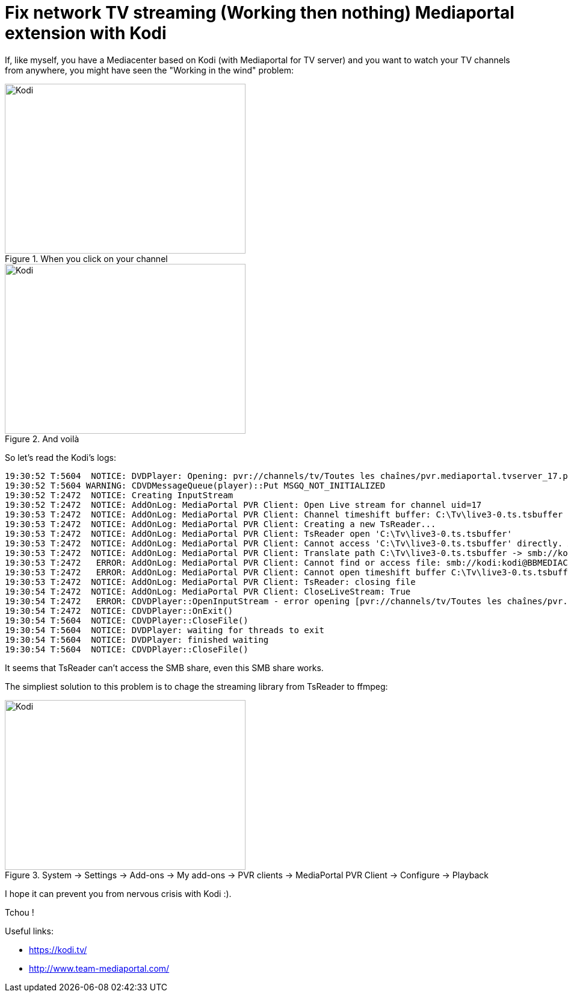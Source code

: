 = Fix network TV streaming (Working then nothing) Mediaportal extension with Kodi

:published_at: 2016-12-23
:hp-tags: Kodi, Mediaportal, TV, Tech

If, like myself, you have a Mediacenter based on Kodi (with Mediaportal for TV server) and you want to watch your TV channels from anywhere, you might have seen the "Working in the wind" problem:

[[img-kodiWorking]]
.When you click on your channel
image::kodiTVWorking.png[Kodi, 400, 282]

[[img-kodiWorking]]
.And voilà
image::kodiTVWorking.png[Kodi, 400, 282]

So let's read the Kodi's logs:


  19:30:52 T:5604  NOTICE: DVDPlayer: Opening: pvr://channels/tv/Toutes les chaînes/pvr.mediaportal.tvserver_17.pvr
  19:30:52 T:5604 WARNING: CDVDMessageQueue(player)::Put MSGQ_NOT_INITIALIZED
  19:30:52 T:2472  NOTICE: Creating InputStream
  19:30:52 T:2472  NOTICE: AddOnLog: MediaPortal PVR Client: Open Live stream for channel uid=17
  19:30:53 T:2472  NOTICE: AddOnLog: MediaPortal PVR Client: Channel timeshift buffer: C:\Tv\live3-0.ts.tsbuffer
  19:30:53 T:2472  NOTICE: AddOnLog: MediaPortal PVR Client: Creating a new TsReader...
  19:30:53 T:2472  NOTICE: AddOnLog: MediaPortal PVR Client: TsReader open 'C:\Tv\live3-0.ts.tsbuffer'
  19:30:53 T:2472  NOTICE: AddOnLog: MediaPortal PVR Client: Cannot access 'C:\Tv\live3-0.ts.tsbuffer' directly. Assuming multiseat mode. Need to translate to UNC filename.
  19:30:53 T:2472  NOTICE: AddOnLog: MediaPortal PVR Client: Translate path C:\Tv\live3-0.ts.tsbuffer -> smb://kodi:kodi@BBMEDIACENTER/Tv/live3-0.ts.tsbuffer
  19:30:53 T:2472   ERROR: AddOnLog: MediaPortal PVR Client: Cannot find or access file: smb://kodi:kodi@BBMEDIACENTER/Tv/live3-0.ts.tsbuffer. Check share access rights.
  19:30:53 T:2472   ERROR: AddOnLog: MediaPortal PVR Client: Cannot open timeshift buffer C:\Tv\live3-0.ts.tsbuffer
  19:30:53 T:2472  NOTICE: AddOnLog: MediaPortal PVR Client: TsReader: closing file
  19:30:54 T:2472  NOTICE: AddOnLog: MediaPortal PVR Client: CloseLiveStream: True
  19:30:54 T:2472   ERROR: CDVDPlayer::OpenInputStream - error opening [pvr://channels/tv/Toutes les chaînes/pvr.mediaportal.tvserver_17.pvr]
  19:30:54 T:2472  NOTICE: CDVDPlayer::OnExit()
  19:30:54 T:5604  NOTICE: CDVDPlayer::CloseFile()
  19:30:54 T:5604  NOTICE: DVDPlayer: waiting for threads to exit
  19:30:54 T:5604  NOTICE: DVDPlayer: finished waiting
  19:30:54 T:5604  NOTICE: CDVDPlayer::CloseFile()
  
It seems that TsReader can't access the SMB share, even this SMB share works.

The simpliest solution to this problem is to chage the streaming library from TsReader to ffmpeg:
[[img-kodiWorking]]
.System -> Settings -> Add-ons -> My add-ons -> PVR clients -> MediaPortal PVR Client -> Configure -> Playback
image::kodiTVMediaPortalStreamConfig.png[Kodi, 400, 282]


I hope it can prevent you from nervous crisis with Kodi :).

Tchou !

Useful links:

- https://kodi.tv/
- http://www.team-mediaportal.com/

